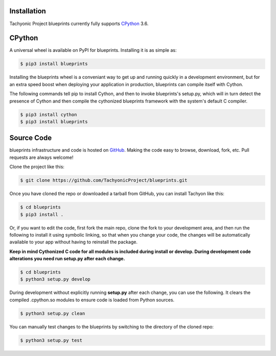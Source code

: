 .. _install:

Installation
------------

Tachyonic Project blueprints currently fully supports `CPython <https://www.python.org/downloads/>`__ 3.6.


CPython
--------

A universal wheel is available on PyPI for blueprints. Installing it is as simple as:

.. code:: bash

    $ pip3 install blueprints

Installing the blueprints wheel is a conveniant way to get up and running quickly
in a development environment, but for an extra speed boost when deploying your
application in production, blueprints can compile itself with Cython.

The following commands tell pip to install Cython, and then to invoke blueprints's
setup.py, which will in turn detect the presence of Cython and then compile
the cythonized blueprints framework with the system's default C compiler.

.. code:: bash

	$ pip3 install cython
	$ pip3 install blueprints


Source Code
-----------

blueprints infrastructure and code is hosted on `GitHub <https://github.com/TachyonicProject/blueprints>`_.
Making the code easy to browse, download, fork, etc. Pull requests are always
welcome!

Clone the project like this:

.. code:: bash

    $ git clone https://github.com/TachyonicProject/blueprints.git

Once you have cloned the repo or downloaded a tarball from GitHub, you
can install Tachyon like this:

.. code:: bash

    $ cd blueprints
    $ pip3 install .

Or, if you want to edit the code, first fork the main repo, clone the fork
to your development area, and then run the following to install it using
symbolic linking, so that when you change your code, the changes will be
automatically available to your app without having to reinstall the package.

**Keep in mind Cythonized C code for all modules is included during install
or develop. During development code alterations you need run setup.py after
each change.**

.. code:: bash

    $ cd blueprints
    $ python3 setup.py develop

During development without explicitly running **setup.py** after each change,
you can use the following. It clears the compiled .cpython.so modules to ensure
code is loaded from Python sources.

.. code:: bash

    $ python3 setup.py clean

You can manually test changes to the blueprints by switching to the
directory of the cloned repo:

.. code:: bash

    $ python3 setup.py test
